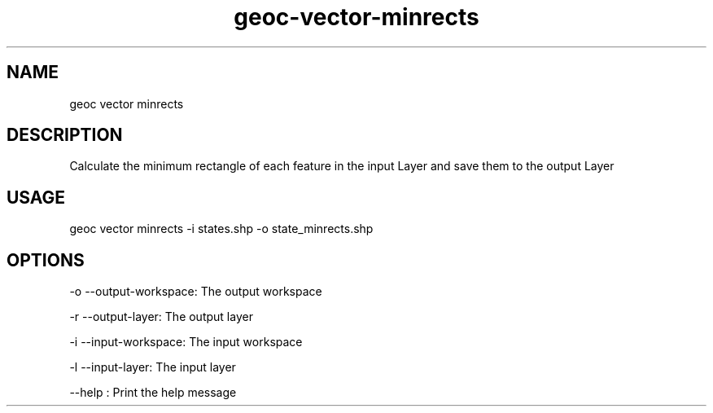 .TH "geoc-vector-minrects" "1" "9 December 2014" "version 0.1"
.SH NAME
geoc vector minrects
.SH DESCRIPTION
Calculate the minimum rectangle of each feature in the input Layer and save them to the output Layer
.SH USAGE
geoc vector minrects -i states.shp -o state_minrects.shp
.SH OPTIONS
-o --output-workspace: The output workspace
.PP
-r --output-layer: The output layer
.PP
-i --input-workspace: The input workspace
.PP
-l --input-layer: The input layer
.PP
--help : Print the help message
.PP
